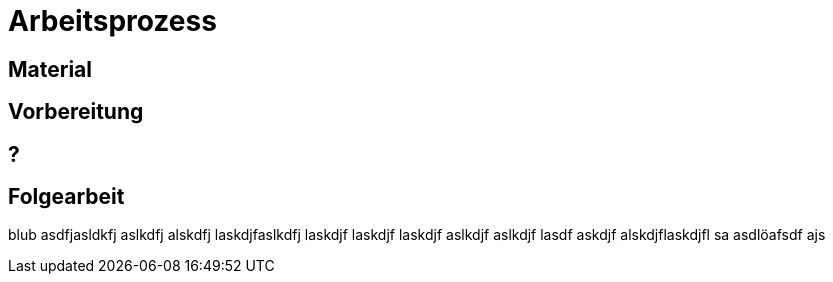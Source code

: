 = Arbeitsprozess

== Material

== Vorbereitung

== ?

== Folgearbeit

blub asdfjasldkfj aslkdfj alskdfj laskdjfaslkdfj laskdjf laskdjf laskdjf aslkdjf aslkdjf lasdf
askdjf alskdjflaskdjfl sa asdlöafsdf ajs
